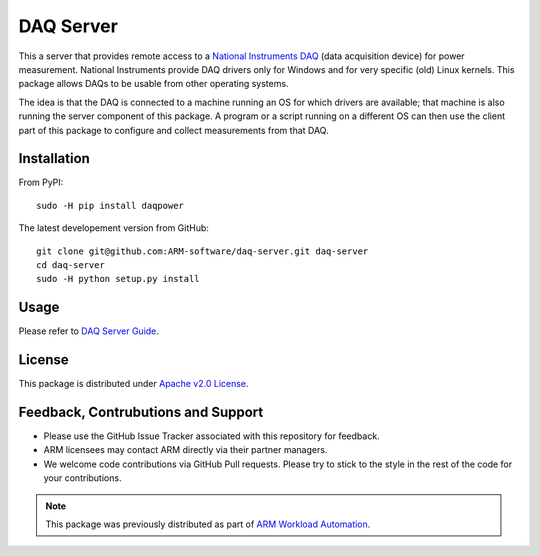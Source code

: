 DAQ Server
==========

This a server that provides remote access to a `National Instruments DAQ`_ (data
acquisition device) for power measurement.  National Instruments provide DAQ
drivers only for Windows and for very specific (old) Linux kernels. This package
allows DAQs to be usable from other operating systems.

The idea is that the DAQ is connected to a machine running an OS for which
drivers are available; that machine is also running the server component of this
package. A program or a script running on a different OS can then use the client
part of this package to configure and collect measurements from that DAQ.


Installation
------------

From PyPI::

        sudo -H pip install daqpower

The latest developement version from GitHub::

    git clone git@github.com:ARM-software/daq-server.git daq-server
    cd daq-server
    sudo -H python setup.py install


Usage
-----

Please refer to `DAQ Server Guide <https://daq-server.readthedocs.io/en/latest/>`_.

License
-------

This package is distributed under `Apache v2.0 License <http://www.apache.org/licenses/LICENSE-2.0>`_.


Feedback, Contrubutions and Support
-----------------------------------

- Please use the GitHub Issue Tracker associated with this repository for
  feedback.
- ARM licensees may contact ARM directly via their partner managers.
- We welcome code contributions via GitHub Pull requests. Please try to
  stick to the style in the rest of the code for your contributions.


.. note:: This package was previously distributed as part of `ARM Workload
          Automation`_.

.. _National Instruments DAQ: http://www.ni.com/data-acquisition/
.. _ARM Workload Automation: https://github.com/ARM-software/workload-automation
